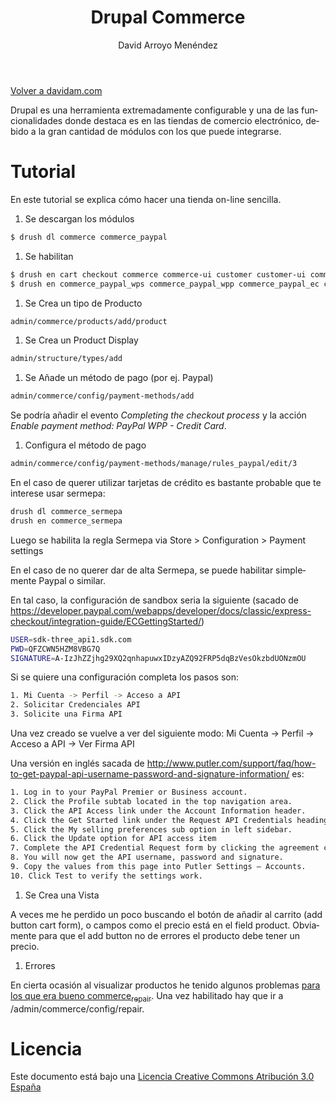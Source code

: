#+TITLE: Drupal Commerce
#+LANGUAGE: es
#+AUTHOR: David Arroyo Menéndez
#+HTML_HEAD: <link rel="stylesheet" type="text/css" href="../css/org.css" />
#+BABEL: :results output :session
  
[[http://www.davidam.com][Volver a davidam.com]]

Drupal es una herramienta extremadamente configurable y una de las
funcionalidades donde destaca es en las tiendas de comercio electrónico,
debido a la gran cantidad de módulos con los que puede integrarse.

* Tutorial

En este tutorial se explica cómo hacer una tienda on-line sencilla.

1. Se descargan los módulos
#+BEGIN_SRC bash
$ drush dl commerce commerce_paypal
#+END_SRC

2. Se habilitan
#+BEGIN_SRC bash
$ drush en cart checkout commerce commerce-ui customer customer-ui commerce_line-item line-items order payment payment-methods price product product-pricing product-reference 
$ drush en commerce_paypal_wps commerce_paypal_wpp commerce_paypal_ec commerce_payflow commerce_paypal
#+END_SRC

3. Se Crea un tipo de Producto

#+BEGIN_SRC bash
admin/commerce/products/add/product
#+END_SRC

4. Se Crea un Product Display

#+BEGIN_SRC bash
admin/structure/types/add
#+END_SRC

5. Se Añade un método de pago (por ej. Paypal)

#+BEGIN_SRC bash
admin/commerce/config/payment-methods/add
#+END_SRC

Se podría añadir el evento /Completing the checkout process/ y la
acción /Enable payment method: PayPal WPP - Credit Card/.

6. Configura el método de pago 

#+BEGIN_SRC bash
admin/commerce/config/payment-methods/manage/rules_paypal/edit/3
#+END_SRC

En el caso de querer utilizar tarjetas de crédito es bastante probable
que te interese usar sermepa:

#+BEGIN_SRC bash
drush dl commerce_sermepa
drush en commerce_sermepa
#+END_SRC

Luego se habilita la regla Sermepa via Store > Configuration > Payment settings

En el caso de no querer dar de alta Sermepa, se puede habilitar
 simplemente Paypal o similar.

En tal caso, la configuración de sandbox seria la siguiente (sacado de
https://developer.paypal.com/webapps/developer/docs/classic/express-checkout/integration-guide/ECGettingStarted/)

#+BEGIN_SRC bash
USER=sdk-three_api1.sdk.com
PWD=QFZCWN5HZM8VBG7Q
SIGNATURE=A-IzJhZZjhg29XQ2qnhapuwxIDzyAZQ92FRP5dqBzVesOkzbdUONzmOU
#+END_SRC

Si se quiere una configuración completa los pasos son:

#+BEGIN_SRC bash
1. Mi Cuenta -> Perfil -> Acceso a API
2. Solicitar Credenciales API
3. Solicite una Firma API
#+END_SRC

Una vez creado se vuelve a ver del siguiente modo: Mi Cuenta -> Perfil
-> Acceso a API -> Ver Firma API

Una versión en inglés sacada de
http://www.putler.com/support/faq/how-to-get-paypal-api-username-password-and-signature-information/
es:

#+BEGIN_SRC bash
1. Log in to your PayPal Premier or Business account.
2. Click the Profile subtab located in the top navigation area.
3. Click the API Access link under the Account Information header.
4. Click the Get Started link under the Request API Credentials heading.
5. Click the My selling preferences sub option in left sidebar.
6. Click the Update option for API access item
7. Complete the API Credential Request form by clicking the agreement checkbox and clicking Submit.
8. You will now get the API username, password and signature.
9. Copy the values from this page into Putler Settings – Accounts.
10. Click Test to verify the settings work.
#+END_SRC


7. Se Crea una Vista

A veces me he perdido un poco buscando el botón de añadir al carrito
(add button cart form), o campos como el precio está en el field
product. Obviamente para que el add button no de errores el producto
debe tener un precio.

8. Errores

En cierta ocasión al visualizar productos he tenido algunos problemas
[[http://www.unknownerror.org/Problem/index/1231344521/error-when-create-drupal-commerce-product-display/][para los que era bueno commerce_repair]]. Una vez habilitado hay que ir
a /admin/commerce/config/repair.

* Licencia
Este documento está bajo una [[http://creativecommons.org/licenses/by/3.0/es/deed.es][Licencia Creative Commons Atribución 3.0 España]]

[[http://creativecommons.org/licenses/by/3.0/es/deed.es][file:http://i.creativecommons.org/l/by/3.0/80x15.png]]
